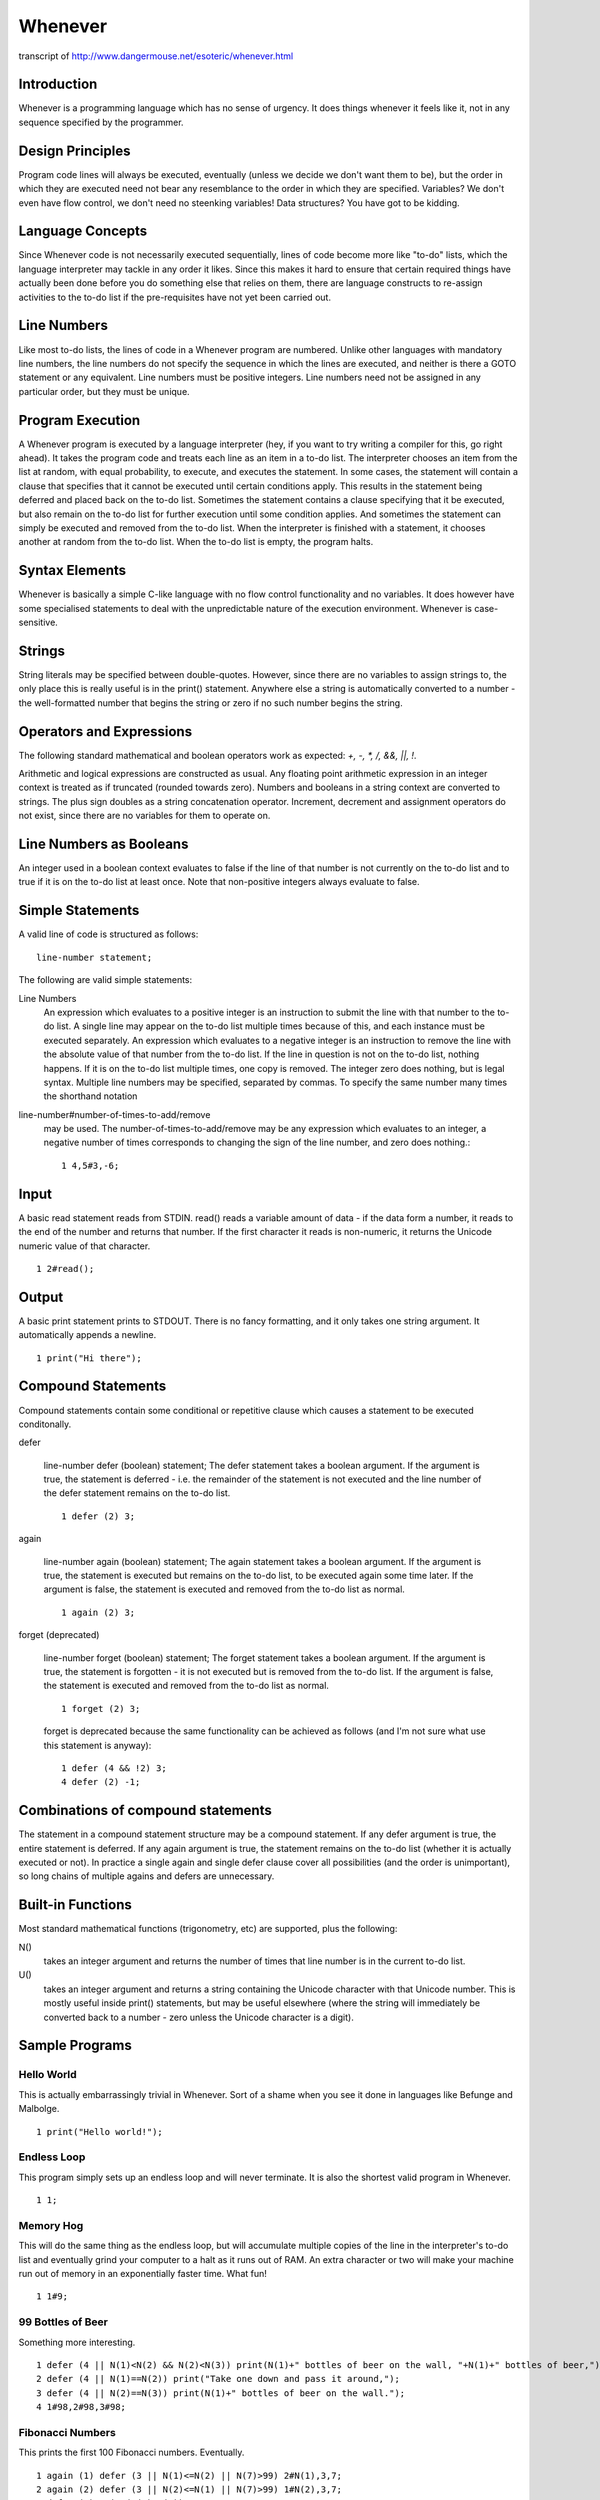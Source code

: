 Whenever
=========

transcript of http://www.dangermouse.net/esoteric/whenever.html


Introduction
-------------

Whenever is a programming language which has no sense of urgency.
It does things whenever it feels like it,
not in any sequence specified by the programmer.

Design Principles
-----------------

Program code lines will always be executed,
eventually (unless we decide we don't want them to be),
but the order in which they are executed need not bear any resemblance
to the order in which they are specified.
Variables? We don't even have flow control,
we don't need no steenking variables!
Data structures? You have got to be kidding.


Language Concepts
-----------------

Since Whenever code is not necessarily executed sequentially,
lines of code become more like "to-do" lists,
which the language interpreter may tackle in any order it likes.
Since this makes it hard to ensure that certain required things have
actually been done before you do something else that relies on them,
there are language constructs to re-assign activities to the to-do list
if the pre-requisites have not yet been carried out.

Line Numbers
------------

Like most to-do lists, the lines of code in a Whenever program are numbered.
Unlike other languages with mandatory line numbers,
the line numbers do not specify the sequence in which the lines are executed,
and neither is there a GOTO statement or any equivalent.
Line numbers must be positive integers.
Line numbers need not be assigned in any particular order,
but they must be unique.

Program Execution
-----------------

A Whenever program is executed by a language interpreter
(hey, if you want to try writing a compiler for this, go right ahead).
It takes the program code and treats each line as an item in a to-do list.
The interpreter chooses an item from the list at random,
with equal probability, to execute, and executes the statement.
In some cases, the statement will contain a clause
that specifies that it cannot be executed until certain conditions apply.
This results in the statement being deferred and placed back on the to-do list.
Sometimes the statement contains a clause specifying that it be executed,
but also remain on the to-do list for further execution
until some condition applies.
And sometimes the statement can simply be executed and
removed from the to-do list.
When the interpreter is finished with a statement,
it chooses another at random from the to-do list.
When the to-do list is empty, the program halts.

Syntax Elements
---------------

Whenever is basically a simple C-like language with
no flow control functionality and no variables.
It does however have some specialised statements
to deal with the unpredictable nature of the execution environment.
Whenever is case-sensitive.

Strings
-------

String literals may be specified between double-quotes.
However, since there are no variables to assign strings to,
the only place this is really useful is in the print() statement.
Anywhere else a string is automatically converted to a number -
the well-formatted number that begins the string or zero
if no such number begins the string.

Operators and Expressions
-------------------------

The following standard mathematical and boolean operators work as expected:
`+, -, *, /, &&, ||, !`.

Arithmetic and logical expressions are constructed as usual.
Any floating point arithmetic expression in an integer context
is treated as if truncated (rounded towards zero).
Numbers and booleans in a string context are converted to strings.
The plus sign doubles as a string concatenation operator.
Increment, decrement and assignment operators do not exist,
since there are no variables for them to operate on.

Line Numbers as Booleans
-------------------------

An integer used in a boolean context evaluates to false
if the line of that number is not currently on the to-do list
and to true if it is on the to-do list at least once.
Note that non-positive integers always evaluate to false.

Simple Statements
-----------------

A valid line of code is structured as follows::

  line-number statement;

The following are valid simple statements:

Line Numbers
  An expression which evaluates to a positive integer
  is an instruction to submit the line with that number
  to the to-do list. A single line may appear on the to-do list
  multiple times because of this,
  and each instance must be executed separately.
  An expression which evaluates to a negative integer is an instruction
  to remove the line with the absolute value of that number from the to-do list.
  If the line in question is not on the to-do list, nothing happens.
  If it is on the to-do list multiple times, one copy is removed.
  The integer zero does nothing, but is legal syntax.
  Multiple line numbers may be specified, separated by commas.
  To specify the same number many times the shorthand notation

line-number#number-of-times-to-add/remove
  may be used. The number-of-times-to-add/remove may be any expression which evaluates to an integer,
  a negative number of times corresponds to changing the sign of the line number, and zero does nothing.::

      1 4,5#3,-6;

Input
------
A basic read statement reads from STDIN.
read() reads a variable amount of data - if the data form a number,
it reads to the end of the number and returns that number.
If the first character it reads is non-numeric, it returns the Unicode numeric value of that character.

::

  1 2#read();

Output
------

A basic print statement prints to STDOUT. There is no fancy formatting,
and it only takes one string argument. It automatically appends a newline.

::

  1 print("Hi there");

Compound Statements
-------------------

Compound statements contain some conditional or repetitive clause
which causes a statement to be executed conditonally.

defer

  line-number defer (boolean) statement;
  The defer statement takes a boolean argument.
  If the argument is true, the statement is deferred - i.e.
  the remainder of the statement is not executed and
  the line number of the defer statement remains on the to-do list.

  ::

    1 defer (2) 3;

again

  line-number again (boolean) statement;
  The again statement takes a boolean argument.
  If the argument is true, the statement is executed
  but remains on the to-do list,
  to be executed again some time later.
  If the argument is false, the statement is executed and
  removed from the to-do list as normal.

  ::

    1 again (2) 3;

forget (deprecated)

  line-number forget (boolean) statement;
  The forget statement takes a boolean argument. If the argument is true, the statement is forgotten - it is not executed but is removed from the to-do list. If the argument is false, the statement is executed and removed from the to-do list as normal.

  ::

    1 forget (2) 3;

  forget is deprecated because the same functionality can be achieved as follows (and I'm not sure what use this statement is anyway):

  ::

    1 defer (4 && !2) 3;
    4 defer (2) -1;

Combinations of compound statements
-----------------------------------

The statement in a compound statement structure may be a compound statement.
If any defer argument is true, the entire statement is deferred.
If any again argument is true, the statement remains on the to-do list (whether it is actually executed or not).
In practice a single again and single defer clause cover all possibilities (and the order is unimportant),
so long chains of multiple agains and defers are unnecessary.

Built-in Functions
-------------------
Most standard mathematical functions (trigonometry, etc) are supported, plus the following:

N()
  takes an integer argument and returns the number of times that line number is in the current to-do list.

U()
  takes an integer argument and returns a string containing the Unicode character with that Unicode number.
  This is mostly useful inside print() statements, but may be useful elsewhere
  (where the string will immediately be converted back to a number - zero unless the Unicode character is a digit).

Sample Programs
---------------

Hello World
+++++++++++

This is actually embarrassingly trivial in Whenever. Sort of a shame when you see it done in languages like Befunge and Malbolge.

::

  1 print("Hello world!");

Endless Loop
++++++++++++
This program simply sets up an endless loop and will never terminate. It is also the shortest valid program in Whenever.

::

  1 1;

Memory Hog
++++++++++

This will do the same thing as the endless loop, but will accumulate multiple copies of the line in the interpreter's to-do list and eventually grind your computer to a halt as it runs out of RAM. An extra character or two will make your machine run out of memory in an exponentially faster time. What fun!

::

  1 1#9;

99 Bottles of Beer
++++++++++++++++++

Something more interesting.

::

  1 defer (4 || N(1)<N(2) && N(2)<N(3)) print(N(1)+" bottles of beer on the wall, "+N(1)+" bottles of beer,");
  2 defer (4 || N(1)==N(2)) print("Take one down and pass it around,");
  3 defer (4 || N(2)==N(3)) print(N(1)+" bottles of beer on the wall.");
  4 1#98,2#98,3#98;

Fibonacci Numbers
+++++++++++++++++

This prints the first 100 Fibonacci numbers. Eventually.

::

  1 again (1) defer (3 || N(1)<=N(2) || N(7)>99) 2#N(1),3,7;
  2 again (2) defer (3 || N(2)<=N(1) || N(7)>99) 1#N(2),3,7;
  3 defer (5) print(N(1)+N(2));
  4 defer (5) print("1");
  5 4,-3,7;
  6 defer (4) 3;
  7 7;
  8 defer (N(7)<100) -1#N(1),-2#N(2),-7#100,-3;
  9 defer (3 || 6) 1,3;
